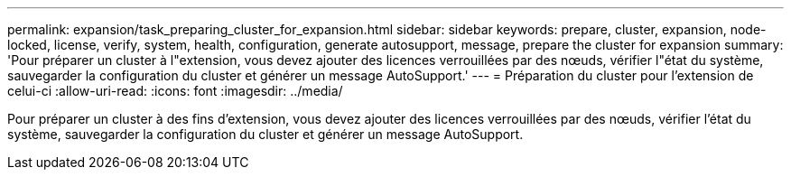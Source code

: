 ---
permalink: expansion/task_preparing_cluster_for_expansion.html 
sidebar: sidebar 
keywords: prepare, cluster, expansion, node-locked, license, verify, system, health, configuration, generate autosupport, message, prepare the cluster for expansion 
summary: 'Pour préparer un cluster à l"extension, vous devez ajouter des licences verrouillées par des nœuds, vérifier l"état du système, sauvegarder la configuration du cluster et générer un message AutoSupport.' 
---
= Préparation du cluster pour l'extension de celui-ci
:allow-uri-read: 
:icons: font
:imagesdir: ../media/


[role="lead"]
Pour préparer un cluster à des fins d'extension, vous devez ajouter des licences verrouillées par des nœuds, vérifier l'état du système, sauvegarder la configuration du cluster et générer un message AutoSupport.
